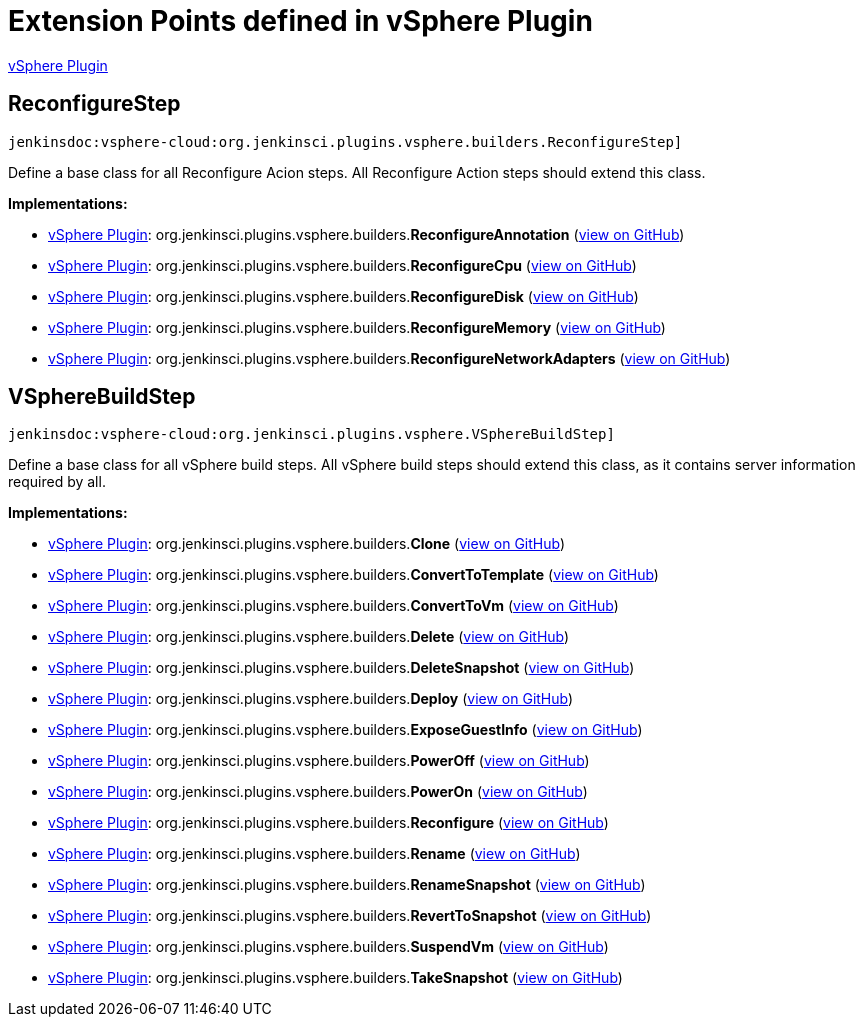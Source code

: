 = Extension Points defined in vSphere Plugin

https://plugins.jenkins.io/vsphere-cloud[vSphere Plugin]

== ReconfigureStep
`jenkinsdoc:vsphere-cloud:org.jenkinsci.plugins.vsphere.builders.ReconfigureStep]`

+++ Define a base class for all Reconfigure Acion steps. All Reconfigure Action steps should extend+++ +++ this class.+++


**Implementations:**

* https://plugins.jenkins.io/vsphere-cloud[vSphere Plugin]: org.+++<wbr/>+++jenkinsci.+++<wbr/>+++plugins.+++<wbr/>+++vsphere.+++<wbr/>+++builders.+++<wbr/>+++**ReconfigureAnnotation** (link:https://github.com/jenkinsci/vsphere-cloud-plugin/search?q=ReconfigureAnnotation&type=Code[view on GitHub])
* https://plugins.jenkins.io/vsphere-cloud[vSphere Plugin]: org.+++<wbr/>+++jenkinsci.+++<wbr/>+++plugins.+++<wbr/>+++vsphere.+++<wbr/>+++builders.+++<wbr/>+++**ReconfigureCpu** (link:https://github.com/jenkinsci/vsphere-cloud-plugin/search?q=ReconfigureCpu&type=Code[view on GitHub])
* https://plugins.jenkins.io/vsphere-cloud[vSphere Plugin]: org.+++<wbr/>+++jenkinsci.+++<wbr/>+++plugins.+++<wbr/>+++vsphere.+++<wbr/>+++builders.+++<wbr/>+++**ReconfigureDisk** (link:https://github.com/jenkinsci/vsphere-cloud-plugin/search?q=ReconfigureDisk&type=Code[view on GitHub])
* https://plugins.jenkins.io/vsphere-cloud[vSphere Plugin]: org.+++<wbr/>+++jenkinsci.+++<wbr/>+++plugins.+++<wbr/>+++vsphere.+++<wbr/>+++builders.+++<wbr/>+++**ReconfigureMemory** (link:https://github.com/jenkinsci/vsphere-cloud-plugin/search?q=ReconfigureMemory&type=Code[view on GitHub])
* https://plugins.jenkins.io/vsphere-cloud[vSphere Plugin]: org.+++<wbr/>+++jenkinsci.+++<wbr/>+++plugins.+++<wbr/>+++vsphere.+++<wbr/>+++builders.+++<wbr/>+++**ReconfigureNetworkAdapters** (link:https://github.com/jenkinsci/vsphere-cloud-plugin/search?q=ReconfigureNetworkAdapters&type=Code[view on GitHub])


== VSphereBuildStep
`jenkinsdoc:vsphere-cloud:org.jenkinsci.plugins.vsphere.VSphereBuildStep]`

+++ Define a base class for all vSphere build steps. All vSphere build steps should extend +++ +++ this class, as it contains server information required by all.+++


**Implementations:**

* https://plugins.jenkins.io/vsphere-cloud[vSphere Plugin]: org.+++<wbr/>+++jenkinsci.+++<wbr/>+++plugins.+++<wbr/>+++vsphere.+++<wbr/>+++builders.+++<wbr/>+++**Clone** (link:https://github.com/jenkinsci/vsphere-cloud-plugin/search?q=Clone&type=Code[view on GitHub])
* https://plugins.jenkins.io/vsphere-cloud[vSphere Plugin]: org.+++<wbr/>+++jenkinsci.+++<wbr/>+++plugins.+++<wbr/>+++vsphere.+++<wbr/>+++builders.+++<wbr/>+++**ConvertToTemplate** (link:https://github.com/jenkinsci/vsphere-cloud-plugin/search?q=ConvertToTemplate&type=Code[view on GitHub])
* https://plugins.jenkins.io/vsphere-cloud[vSphere Plugin]: org.+++<wbr/>+++jenkinsci.+++<wbr/>+++plugins.+++<wbr/>+++vsphere.+++<wbr/>+++builders.+++<wbr/>+++**ConvertToVm** (link:https://github.com/jenkinsci/vsphere-cloud-plugin/search?q=ConvertToVm&type=Code[view on GitHub])
* https://plugins.jenkins.io/vsphere-cloud[vSphere Plugin]: org.+++<wbr/>+++jenkinsci.+++<wbr/>+++plugins.+++<wbr/>+++vsphere.+++<wbr/>+++builders.+++<wbr/>+++**Delete** (link:https://github.com/jenkinsci/vsphere-cloud-plugin/search?q=Delete&type=Code[view on GitHub])
* https://plugins.jenkins.io/vsphere-cloud[vSphere Plugin]: org.+++<wbr/>+++jenkinsci.+++<wbr/>+++plugins.+++<wbr/>+++vsphere.+++<wbr/>+++builders.+++<wbr/>+++**DeleteSnapshot** (link:https://github.com/jenkinsci/vsphere-cloud-plugin/search?q=DeleteSnapshot&type=Code[view on GitHub])
* https://plugins.jenkins.io/vsphere-cloud[vSphere Plugin]: org.+++<wbr/>+++jenkinsci.+++<wbr/>+++plugins.+++<wbr/>+++vsphere.+++<wbr/>+++builders.+++<wbr/>+++**Deploy** (link:https://github.com/jenkinsci/vsphere-cloud-plugin/search?q=Deploy&type=Code[view on GitHub])
* https://plugins.jenkins.io/vsphere-cloud[vSphere Plugin]: org.+++<wbr/>+++jenkinsci.+++<wbr/>+++plugins.+++<wbr/>+++vsphere.+++<wbr/>+++builders.+++<wbr/>+++**ExposeGuestInfo** (link:https://github.com/jenkinsci/vsphere-cloud-plugin/search?q=ExposeGuestInfo&type=Code[view on GitHub])
* https://plugins.jenkins.io/vsphere-cloud[vSphere Plugin]: org.+++<wbr/>+++jenkinsci.+++<wbr/>+++plugins.+++<wbr/>+++vsphere.+++<wbr/>+++builders.+++<wbr/>+++**PowerOff** (link:https://github.com/jenkinsci/vsphere-cloud-plugin/search?q=PowerOff&type=Code[view on GitHub])
* https://plugins.jenkins.io/vsphere-cloud[vSphere Plugin]: org.+++<wbr/>+++jenkinsci.+++<wbr/>+++plugins.+++<wbr/>+++vsphere.+++<wbr/>+++builders.+++<wbr/>+++**PowerOn** (link:https://github.com/jenkinsci/vsphere-cloud-plugin/search?q=PowerOn&type=Code[view on GitHub])
* https://plugins.jenkins.io/vsphere-cloud[vSphere Plugin]: org.+++<wbr/>+++jenkinsci.+++<wbr/>+++plugins.+++<wbr/>+++vsphere.+++<wbr/>+++builders.+++<wbr/>+++**Reconfigure** (link:https://github.com/jenkinsci/vsphere-cloud-plugin/search?q=Reconfigure&type=Code[view on GitHub])
* https://plugins.jenkins.io/vsphere-cloud[vSphere Plugin]: org.+++<wbr/>+++jenkinsci.+++<wbr/>+++plugins.+++<wbr/>+++vsphere.+++<wbr/>+++builders.+++<wbr/>+++**Rename** (link:https://github.com/jenkinsci/vsphere-cloud-plugin/search?q=Rename&type=Code[view on GitHub])
* https://plugins.jenkins.io/vsphere-cloud[vSphere Plugin]: org.+++<wbr/>+++jenkinsci.+++<wbr/>+++plugins.+++<wbr/>+++vsphere.+++<wbr/>+++builders.+++<wbr/>+++**RenameSnapshot** (link:https://github.com/jenkinsci/vsphere-cloud-plugin/search?q=RenameSnapshot&type=Code[view on GitHub])
* https://plugins.jenkins.io/vsphere-cloud[vSphere Plugin]: org.+++<wbr/>+++jenkinsci.+++<wbr/>+++plugins.+++<wbr/>+++vsphere.+++<wbr/>+++builders.+++<wbr/>+++**RevertToSnapshot** (link:https://github.com/jenkinsci/vsphere-cloud-plugin/search?q=RevertToSnapshot&type=Code[view on GitHub])
* https://plugins.jenkins.io/vsphere-cloud[vSphere Plugin]: org.+++<wbr/>+++jenkinsci.+++<wbr/>+++plugins.+++<wbr/>+++vsphere.+++<wbr/>+++builders.+++<wbr/>+++**SuspendVm** (link:https://github.com/jenkinsci/vsphere-cloud-plugin/search?q=SuspendVm&type=Code[view on GitHub])
* https://plugins.jenkins.io/vsphere-cloud[vSphere Plugin]: org.+++<wbr/>+++jenkinsci.+++<wbr/>+++plugins.+++<wbr/>+++vsphere.+++<wbr/>+++builders.+++<wbr/>+++**TakeSnapshot** (link:https://github.com/jenkinsci/vsphere-cloud-plugin/search?q=TakeSnapshot&type=Code[view on GitHub])

